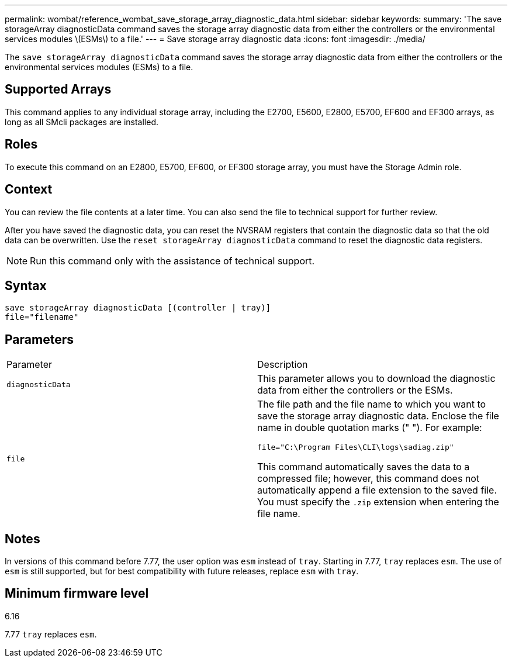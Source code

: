 ---
permalink: wombat/reference_wombat_save_storage_array_diagnostic_data.html
sidebar: sidebar
keywords: 
summary: 'The save storageArray diagnosticData command saves the storage array diagnostic data from either the controllers or the environmental services modules \(ESMs\) to a file.'
---
= Save storage array diagnostic data
:icons: font
:imagesdir: ./media/

[.lead]
The `save storageArray diagnosticData` command saves the storage array diagnostic data from either the controllers or the environmental services modules (ESMs) to a file.

== Supported Arrays

This command applies to any individual storage array, including the E2700, E5600, E2800, E5700, EF600 and EF300 arrays, as long as all SMcli packages are installed.

== Roles

To execute this command on an E2800, E5700, EF600, or EF300 storage array, you must have the Storage Admin role.

== Context

You can review the file contents at a later time. You can also send the file to technical support for further review.

After you have saved the diagnostic data, you can reset the NVSRAM registers that contain the diagnostic data so that the old data can be overwritten. Use the `reset storageArray diagnosticData` command to reset the diagnostic data registers.

[NOTE]
====
Run this command only with the assistance of technical support.
====

== Syntax

----
save storageArray diagnosticData [(controller | tray)]
file="filename"
----

== Parameters

|===
| Parameter| Description
a|
`diagnosticData`
a|
This parameter allows you to download the diagnostic data from either the controllers or the ESMs.
a|
`file`
a|
The file path and the file name to which you want to save the storage array diagnostic data. Enclose the file name in double quotation marks (" "). For example:

`file="C:\Program Files\CLI\logs\sadiag.zip"`

This command automatically saves the data to a compressed file; however, this command does not automatically append a file extension to the saved file. You must specify the `.zip` extension when entering the file name.

|===

== Notes

In versions of this command before 7.77, the user option was `esm` instead of `tray`. Starting in 7.77, `tray` replaces `esm`. The use of `esm` is still supported, but for best compatibility with future releases, replace `esm` with `tray`.

== Minimum firmware level

6.16

7.77 `tray` replaces `esm`.
